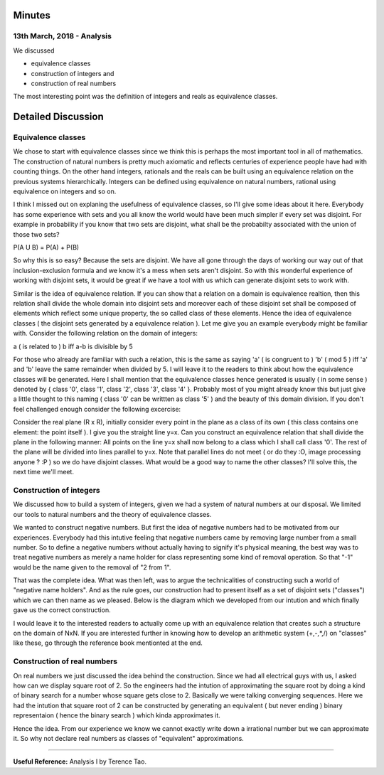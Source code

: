 Minutes
=======

13th March, 2018 - Analysis
---------------------------
We discussed

* equivalence classes
* construction of integers and
* construction of real numbers

The most interesting point was the definition of integers and reals as equivalence classes.

Detailed Discussion
===================
Equivalence classes
-------------------

We chose to start with equivalence classes since we think this is perhaps the most important tool in all of mathematics. The construction of natural numbers is pretty much axiomatic and reflects centuries of experience people have had with counting things. On the other hand integers, rationals and the reals can be built using an equivalence relation on the previous systems hierarchically. Integers can be defined using equivalence on natural numbers, rational using equivalence on integers and so on.

I think I missed out on explaning the usefulness of equivalence classes, so I'll give some ideas about it here. Everybody has some experience with sets and you all know the world would have been much simpler if every set was disjoint. For example in probability if you know that two sets are disjoint, what shall be the probabilty associated with the union of those two sets?

P(A U B) = P(A) + P(B)

So why this is so easy? Because the sets are disjoint. We have all gone through the days of working our way out of that inclusion-exclusion formula and we know it's a mess when sets aren't disjoint. So with this wonderful experience of working with disjoint sets, it would be great if we have a tool with us which can generate disjoint sets to work with. 

Similar is the idea of equivalence relation. If you can show that a relation on a domain is equivalence realtion, then this relation shall divide the whole domain into disjoint sets and moreover each of these disjoint set shall be composed of elements which reflect some unique property, the so called class of these elements. Hence the idea of equivalence classes ( the disjoint sets generated by a equivalence relation ). Let me give you an example everybody might be familiar with. Consider the following relation on the domain of integers:

a ( is related to ) b iff a-b is divisible by 5

For those who already are familiar with such a relation, this is the same as saying 'a' ( is congruent to ) 'b' ( mod 5 ) iff 'a' and 'b' leave the same remainder when divided by 5. I will leave it to the readers to think about how the equivalence classes will be generated. Here I shall mention that the equivalence classes hence generated is usually ( in some sense ) denoted by { class '0', class '1', class '2', class '3', class '4' }. Probably most of you might already know this but just give a little thought to this naming ( class '0' can be writtten as class '5' ) and the beauty of this domain division. If you don't feel challenged enough consider the following excercise: 

Consider the real plane (R x R), initially consider every point in the plane as a class of its own ( this class contains one element: the point itself ). I give you the straight line y=x. Can you construct an equivalence relation that shall divide the plane in the following manner: All points on the line y=x shall now belong to a class which I shall call class '0'. The rest of the plane will be divided into lines parallel to y=x. Note that parallel lines do not meet ( or do they :O, image processing anyone ? :P ) so we do have disjoint classes. What would be a good way to name the other classes? I'll solve this, the next time we'll meet.

Construction of integers
------------------------

We discussed how to build a system of integers, given we had a system of natural numbers at our disposal. We limited our tools to natural numbers and the theory of equivalence classes. 

We wanted to construct negative numbers. But first the idea of negative numbers had to be motivated from our experiences. Everybody had this intutive feeling that negative numbers came by removing large number from a small number. So to define a negative numbers without actually having to signify it's physical meaning, the best way was to treat negative numbers as merely a name holder for class representing some kind of removal operation. So that "-1" would be the name given to the removal of "2 from 1".

That was the complete idea. What was then left, was to argue the technicalities of constructing such a world of "negative name holders". And as the rule goes, our construction had to present itself as a set of disjoint sets ("classes") which we can then name as we pleased. Below is the diagram which we developed from our intution and which finally gave us the correct construction.

.. raw:: html

    <img src="https://github.com/mayank42/kgp-math-circle/blob/master/images/integer_construction.jpeg" height="400px">

I would leave it to the interested readers to actually come up with an equivalence relation that creates such a structure on the domain of NxN. If you are interested further in knowing how to develop an arithmetic system (+,-,*,/) on "classes" like these, go through the reference book mentionted at the end.

Construction of real numbers
----------------------------

On real numbers we just discussed the idea behind the construction. Since we had all electrical guys with us, I asked how can we display square root of 2. So the engineers had the intution of approximating the square root by doing a kind of binary search for a number whose square gets close to 2. Basically we were talking converging sequences. Here we had the intution that square root of 2 can be constructed by generating an equivalent ( but never ending ) binary representaion ( hence the binary search ) which kinda approximates it.

Hence the idea. From our experience we know we cannot exactly write down a irrational number but we can approximate it. So why not declare real numbers as classes of "equivalent" approximations.

---------------------------------------------------------------------------------------------------------------------------------

**Useful Reference:** Analysis I by Terence Tao.
